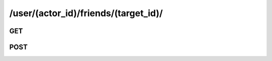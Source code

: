 /user/(actor_id)/friends/(target_id)/
======================================

GET
---

.. http:get:: /user/(actor_id)/friends/(target_id)/

    .. admonition:: Action
    
        Check the friend status between actor and target user.
    
    :param actor_id: ID of the actor
    :type actor_id: :ref:`field-id`
    :param target_id: ID of the target user
    :type target_id: :ref:`field-id`
    
    Return **friend_status** (*int*) to stand for the friend status between actor and target user.
    
    **friend_status** (*int*):
        * 0: No request has been made
        * 1: Pending
        * 2: Accepted (already friends)
        * 3: Reject
        
    **Sample Responses**:

        .. code-block:: js
        
            {
                "response": {
                    "friend_status": 2
                },
                "success": true
            }


POST
-----

.. http:post:: /user/(actor_id)/friends/(target_id)/

    .. admonition:: Action
    
        This method provides two functions:

        1. Make a friend request from actor to target user.
        2. Make a friend response from actor to target user. In this case, there must be a friend request from target user to actor.

    
    :param actor_id: ID of the actor
    :type actor_id: :ref:`field-id`
    :param target_id: ID of the target user
    :type target_id: :ref:`field-id`
    :param respond: Respond of the friending request. It might be *"accept", "deny"*
    :type respond: string
    
    **Sample Responses**:

        .. include:: ../null_response
        .. include:: ../errors/10007
        .. include:: ../errors/10102
        
